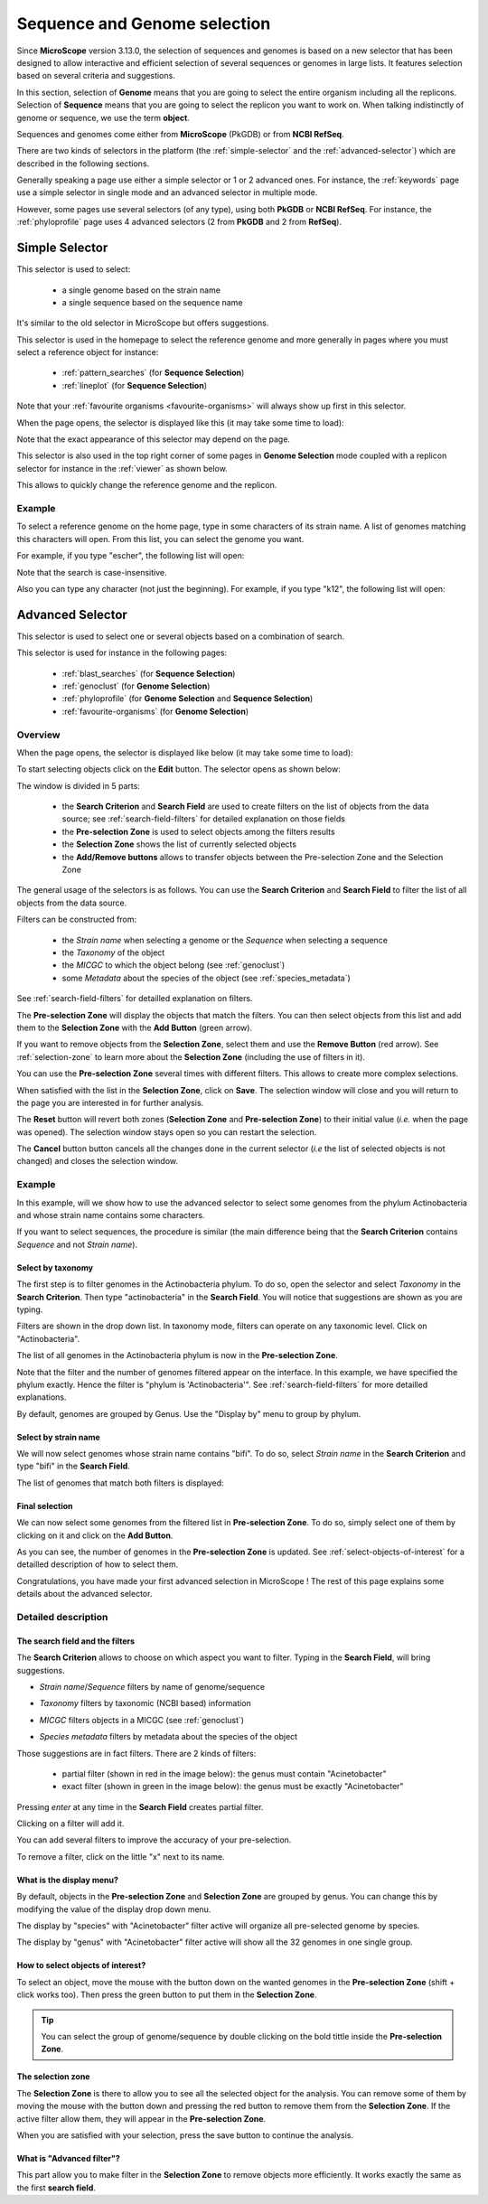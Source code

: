 .. TODO:
   We don't mention strain metadata for now because it's not in the public instance.
   See also :ref:`metadata`

.. _selector:

#############################
Sequence and Genome selection
#############################

Since **MicroScope** version 3.13.0, the selection of sequences and genomes is based on a new selector
that has been designed to allow interactive and efficient selection of several sequences or genomes
in large lists.
It features selection based on several criteria and suggestions.

In this section, selection of **Genome** means that you are going to select the entire organism including all the replicons.
Selection of **Sequence** means that you are going to select the replicon you want to work on.
When talking indistinctly of genome or sequence, we use the term **object**.

Sequences and genomes come either from **MicroScope** (PkGDB) or from **NCBI RefSeq**.

There are two kinds of selectors in the platform (the :ref:`simple-selector` and the :ref:`advanced-selector`) which are described in the following sections.

Generally speaking a page use either a simple selector or 1 or 2 advanced ones.
For instance, the :ref:`keywords` page use a simple selector in single mode and
an advanced selector in multiple mode.

However, some pages use several selectors (of any type), using both **PkGDB** or **NCBI RefSeq**.
For instance, the :ref:`phyloprofile` page uses 4 advanced selectors (2 from **PkGDB** and 2 from **RefSeq**).

.. _simple-selector:

***************
Simple Selector
***************

This selector is used to select:

  - a single genome based on the strain name
  - a single sequence based on the sequence name

It's similar to the old selector in MicroScope but offers suggestions.

This selector is used in the homepage to select the reference genome
and more generally in pages where you must select a reference object
for instance:

  - :ref:`pattern_searches` (for **Sequence Selection**)
  - :ref:`lineplot` (for **Sequence Selection**)

Note that your :ref:`favourite organisms <favourite-organisms>` will always
show up first in this selector.

When the page opens, the selector is displayed like this (it may take some time to load):

.. image:: img/simple_selector.png

Note that the exact appearance of this selector may depend on the page.

This selector is also used in the top right corner of some pages in **Genome Selection** mode coupled with a replicon selector for instance in the :ref:`viewer` as shown below.

.. image:: img/simple_selector_header.png

This allows to quickly change the reference genome and the replicon.

Example
=======

To select a reference genome on the home page,
type in some characters of its strain name.
A list of genomes matching this characters will open.
From this list, you can select the genome you want.

For example, if you type "escher", the following list will open:

.. image:: img/simple_selector_esche.png

Note that the search is case-insensitive.

Also you can type any character (not just the beginning).
For example, if you type "k12", the following list will open:

.. image:: img/simple_selector_k12.png

.. _advanced-selector:

*****************
Advanced Selector
*****************

This selector is used to select one or several objects based on a combination of search.

This selector is used for instance in the following pages:

  - :ref:`blast_searches` (for **Sequence Selection**)
  - :ref:`genoclust` (for **Genome Selection**)
  - :ref:`phyloprofile` (for **Genome Selection** and **Sequence Selection**)
  - :ref:`favourite-organisms` (for **Genome Selection**)

Overview
========

When the page opens, the selector is displayed like below (it may take some time to load):

.. image:: img/selector_closed.png

To start selecting objects click on the **Edit** button.
The selector opens as shown below:

.. image:: img/selector_partname.png

The window is divided in 5 parts:

  - the **Search Criterion** and **Search Field** are used to create filters on the list of objects from the data source; see :ref:`search-field-filters` for detailed explanation on those fields
  - the **Pre-selection Zone** is used to select objects among the filters results
  - the **Selection Zone** shows the list of currently selected objects
  - the **Add/Remove buttons** allows to transfer objects between the Pre-selection Zone and the Selection Zone

The general usage of the selectors is as follows.
You can use the **Search Criterion** and **Search Field** to filter
the list of all objects from the data source.

Filters can be constructed from:

 * the *Strain name* when selecting a genome or the *Sequence* when selecting a sequence
 * the *Taxonomy* of the object
 * the *MICGC* to which the object belong (see :ref:`genoclust`)
 * some *Metadata* about the species of the object (see :ref:`species_metadata`)

.. TODO: add strain metadata above

See :ref:`search-field-filters` for detailled explanation on filters.

The **Pre-selection Zone** will display the objects that match the filters.
You can then select objects from this list and add them to the **Selection Zone** with the **Add Button** (green arrow).

If you want to remove objects from the **Selection Zone**, select them and use the **Remove Button** (red arrow).
See :ref:`selection-zone` to learn more about the **Selection Zone** (including the use of filters in it).

You can use the **Pre-selection Zone** several times with different filters.
This allows to create more complex selections.

When satisfied with the list in the **Selection Zone**, click on **Save**.
The selection window will close and you will return to the page you are interested in
for further analysis.

The **Reset** button will revert both zones (**Selection Zone** and **Pre-selection Zone**)
to their initial value (*i.e.* when the page was opened).
The selection window stays open so you can restart the selection.

The **Cancel** button button cancels all the changes done in the current selector
(*i.e* the list of selected objects is not changed) and closes the selection window.

Example
=======

In this example, will we show how to use the advanced selector to select some genomes
from the phylum Actinobacteria and whose strain name contains some characters.

If you want to select sequences, the procedure is similar (the main difference being that the **Search Criterion** contains *Sequence* and not *Strain name*).

Select by taxonomy
------------------

The first step is to filter genomes in the Actinobacteria phylum.
To do so, open the selector and select *Taxonomy* in the **Search Criterion**.
Then type "actinobacteria" in the **Search Field**.
You will notice that suggestions are shown as you are typing.

.. image:: img/advanced-selector-select-actinobacteria.png

Filters are shown in the drop down list.
In taxonomy mode, filters can operate on any taxonomic level.
Click on "Actinobacteria".

The list of all genomes in the Actinobacteria phylum is now in the **Pre-selection Zone**. 

.. image:: img/advanced-selector-list-actinobacteria-genus.png

Note that the filter and the number of genomes filtered appear on the interface.
In this example, we have specified the phylum exactly.
Hence the filter is "phylum is 'Actinobacteria'".
See :ref:`search-field-filters` for more detailled explanations.

By default, genomes are grouped by Genus.
Use the "Display by" menu to group by phylum.

.. image:: img/advanced-selector-list-actinobacteria-phylum.png

Select by strain name
---------------------

We will now select genomes whose strain name contains "bifi".
To do so, select *Strain name* in the **Search Criterion** and type "bifi" in the **Search Field**.

.. image:: img/advanced-selector-select-bifi.png

The list of genomes that match both filters is displayed:

.. image:: img/advanced-selector-list-bifi.png

Final selection
---------------

We can now select some genomes from the filtered list in **Pre-selection Zone**.
To do so, simply select one of them by clicking on it and click on the **Add Button**.

.. image:: img/advanced-selector-selection.png

As you can see, the number of genomes in the **Pre-selection Zone** is updated.
See :ref:`select-objects-of-interest` for a detailled description of how to select them.

Congratulations, you have made your first advanced selection in MicroScope !
The rest of this page explains some details about the advanced selector.

Detailed description
====================

.. _search-field-filters:

The search field and the filters
--------------------------------

The **Search Criterion** allows to choose on which aspect you want to filter.
Typing in the **Search Field**, will bring suggestions.

* *Strain name*/*Sequence* filters by name of genome/sequence

  .. image:: img/selector_search.png

* *Taxonomy* filters by taxonomic (NCBI based) information

  .. image:: img/selector_search2.png

* *MICGC* filters objects in a MICGC (see :ref:`genoclust`)

* *Species metadata* filters by metadata about the species of the object

  .. image:: img/selector_search3.png

.. TODO: add strain metadata here

Those suggestions are in fact filters.
There are 2 kinds of filters:

  - partial filter (shown in red in the image below): the genus must contain "Acinetobacter"
  - exact filter (shown in green in the image below): the genus must be exactly "Acinetobacter"

Pressing *enter* at any time in the **Search Field** creates partial filter.

.. image:: img/advanced_selector_search.png

Clicking on a filter will add it.

You can add several filters to improve the accuracy of your pre-selection.

To remove a filter, click on the little "x" next to its name.

What is the display menu?
-------------------------

By default, objects in the **Pre-selection Zone** and **Selection Zone** are grouped by genus.
You can change this by modifying the value of the display drop down menu.

.. image:: img/selector_display.png

The display by "species" with "Acinetobacter" filter active will organize all pre-selected genome by species.

.. image:: img/selector_display2.png

The display by "genus" with "Acinetobacter" filter active will show all the 32 genomes in one single group.

.. _select-objects-of-interest:

How to select objects of interest?
----------------------------------

To select an object, move the mouse with the button down on the wanted genomes in the **Pre-selection Zone** (shift + click works too).
Then press the green button to put them in the **Selection Zone**.


.. tip::
   You can select the group of genome/sequence by double clicking on the bold tittle inside the **Pre-selection Zone**.

.. _selection-zone:

The selection zone
------------------

The **Selection Zone** is there to allow you to see all the selected object for the analysis.
You can remove some of them by moving the mouse with the button down and pressing the red button to remove them from the **Selection Zone**.
If the active filter allow them, they will appear in the **Pre-selection Zone**.

When you are satisfied with your selection, press the save button to continue the analysis.

What is "Advanced filter"?
--------------------------

This part allow you to make filter in the **Selection Zone** to remove objects more efficiently.
It works exactly the same as the first **search field**.
